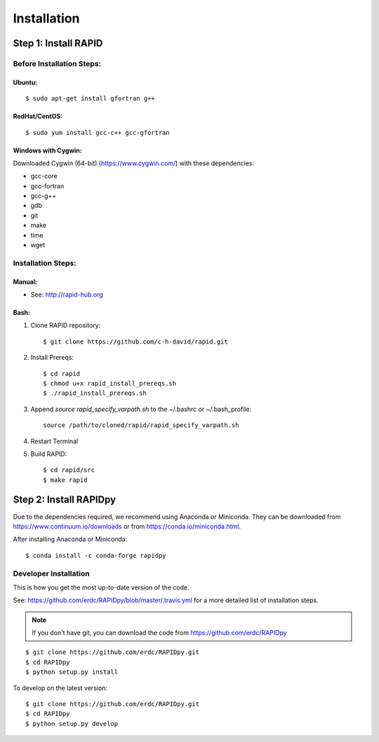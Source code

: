 Installation
============

Step 1: Install RAPID
---------------------

Before Installation Steps:
~~~~~~~~~~~~~~~~~~~~~~~~~~

Ubuntu:
^^^^^^^

::

    $ sudo apt-get install gfortran g++

RedHat/CentOS:
^^^^^^^^^^^^^^

::

    $ sudo yum install gcc-c++ gcc-gfortran

Windows with Cygwin:
^^^^^^^^^^^^^^^^^^^^

Downloaded Cygwin (64-bit) (https://www.cygwin.com/) with these
dependencies:

- gcc-core
- gcc-fortran
- gcc-g++
- gdb
- git
- make
- time
- wget

Installation Steps:
~~~~~~~~~~~~~~~~~~~

Manual:
^^^^^^^

-  See: http://rapid-hub.org

Bash:
^^^^^

1. Clone RAPID repository::

    $ git clone https://github.com/c-h-david/rapid.git

2. Install Prereqs::

    $ cd rapid
    $ chmod u+x rapid_install_prereqs.sh
    $ ./rapid_install_prereqs.sh

3. Append *source rapid_specify_varpath.sh* to the ~/.bashrc or ~/.bash_profile::

    source /path/to/cloned/rapid/rapid_specify_varpath.sh

4. Restart Terminal

5. Build RAPID::

    $ cd rapid/src
    $ make rapid

Step 2: Install RAPIDpy
-----------------------

Due to the dependencies required, we recommend using Anaconda or Miniconda.
They can be downloaded from https://www.continuum.io/downloads
or from https://conda.io/miniconda.html.


After installing Anaconda or Miniconda:

::

    $ conda install -c conda-forge rapidpy


Developer Installation
~~~~~~~~~~~~~~~~~~~~~~

This is how you get the most up-to-date version of the code.

See: https://github.com/erdc/RAPIDpy/blob/master/.travis.yml for a more detailed
list of installation steps.

.. note:: If you don't have git, you can download the code from https://github.com/erdc/RAPIDpy

::

    $ git clone https://github.com/erdc/RAPIDpy.git
    $ cd RAPIDpy
    $ python setup.py install

To develop on the latest version:

::

    $ git clone https://github.com/erdc/RAPIDpy.git
    $ cd RAPIDpy
    $ python setup.py develop
